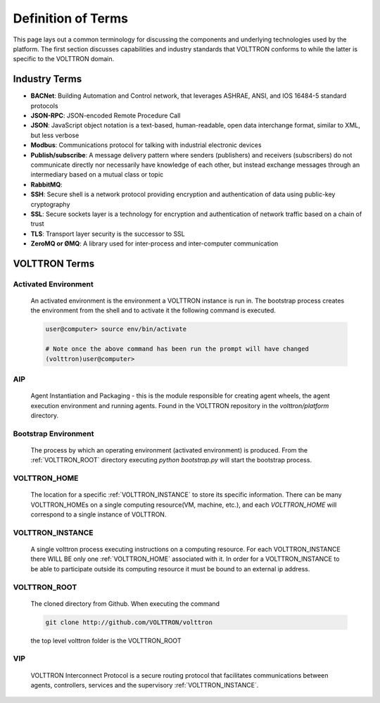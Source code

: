 .. _Definitions:

===================
Definition of Terms
===================

This page lays out a common terminology for discussing the components and underlying technologies used by the platform.
The first section discusses capabilities and industry standards that VOLTTRON conforms to while the latter is specific
to the VOLTTRON domain.


Industry Terms
==============

-  **BACNet**: Building Automation and Control network, that leverages ASHRAE, ANSI, and IOS 16484-5 standard protocols
-  **JSON-RPC**: JSON-encoded Remote Procedure Call
-  **JSON**: JavaScript object notation is a text-based, human-readable, open data interchange format, similar to XML,
   but less verbose
-  **Modbus**: Communications protocol for talking with industrial electronic devices
-  **Publish/subscribe**: A message delivery pattern where senders (publishers) and receivers (subscribers) do not
   communicate directly nor necessarily have knowledge of each other, but instead exchange messages through an
   intermediary based on a mutual class or topic
-  **RabbitMQ**:
-  **SSH**: Secure shell is a network protocol providing encryption and authentication of data using public-key
   cryptography
-  **SSL**: Secure sockets layer is a technology for encryption and authentication of network traffic based on a chain
   of trust
-  **TLS**: Transport layer security is the successor to SSL
-  **ZeroMQ or ØMQ**: A library used for inter-process and inter-computer communication


VOLTTRON Terms
==============


.. _Activated-Environment:

Activated Environment
---------------------

    An activated environment is the environment a VOLTTRON instance is run in. The bootstrap process creates the
    environment from the shell and to activate it the following command is executed.

    .. code-block:: bash

        user@computer> source env/bin/activate

        # Note once the above command has been run the prompt will have changed
        (volttron)user@computer>


.. _AIP:

AIP
---

    Agent Instantiation and Packaging -  this is the module responsible for creating agent wheels, the agent execution
    environment and running agents. Found in the VOLTTRON repository in the `volttron/platform` directory.


.. _Bootstrap-Environment:

Bootstrap Environment
---------------------

    The process by which an operating environment (activated environment) is produced.  From the
    :ref:`VOLTTRON_ROOT` directory executing `python bootstrap.py` will start the bootstrap process.


.. _VOLTTRON_HOME:

VOLTTRON_HOME
-------------

    The location for a specific :ref:`VOLTTRON_INSTANCE` to store its specific information.  There can be many
    VOLTTRON_HOMEs on a single computing resource(VM, machine, etc.), and each `VOLTTRON_HOME` will correspond to a
    single instance of VOLTTRON.


.. _VOLTTRON_INSTANCE:

VOLTTRON_INSTANCE
-----------------
    A single volttron process executing instructions on a computing resource. For each VOLTTRON_INSTANCE there WILL
    BE only one :ref:`VOLTTRON_HOME` associated with it.  In order for a VOLTTRON_INSTANCE to be able to
    participate outside its computing resource it must be bound to an external ip address.


.. _VOLTTRON_ROOT:

VOLTTRON_ROOT
-------------

    The cloned directory from Github.  When executing the command

    .. code-block:: bash

        git clone http://github.com/VOLTTRON/volttron

    the top level volttron folder is the VOLTTRON_ROOT


.. _VIP:

VIP
---

    VOLTTRON Interconnect Protocol is a secure routing protocol that facilitates communications between agents,
    controllers, services and the supervisory :ref:`VOLTTRON_INSTANCE`.
